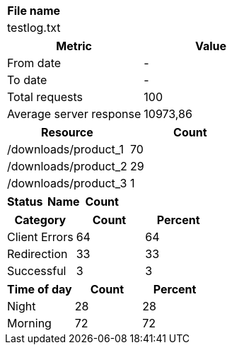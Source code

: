[cols="^"]
|===
|File name

|testlog.txt
|===

[cols="^,^"]
|===
|Metric|Value

|From date|-
|To date|-
|Total requests|100
|Average server response|10973,86
|===

[cols="^,^"]
|===
|Resource|Count

|/downloads/product_1|70
|/downloads/product_2|29
|/downloads/product_3|1
|===

[cols="^,^,^"]
|===
|Status|Name|Count

|Average server response|10973,86
|===

[cols="^,^,^"]
|===
|Category|Count|Percent

|Client Errors|64|64
|Redirection|33|33
|Successful|3|3
|===

[cols="^,^,^"]
|===
|Time of day|Count|Percent

|Night|28|28
|Morning|72|72
|===

